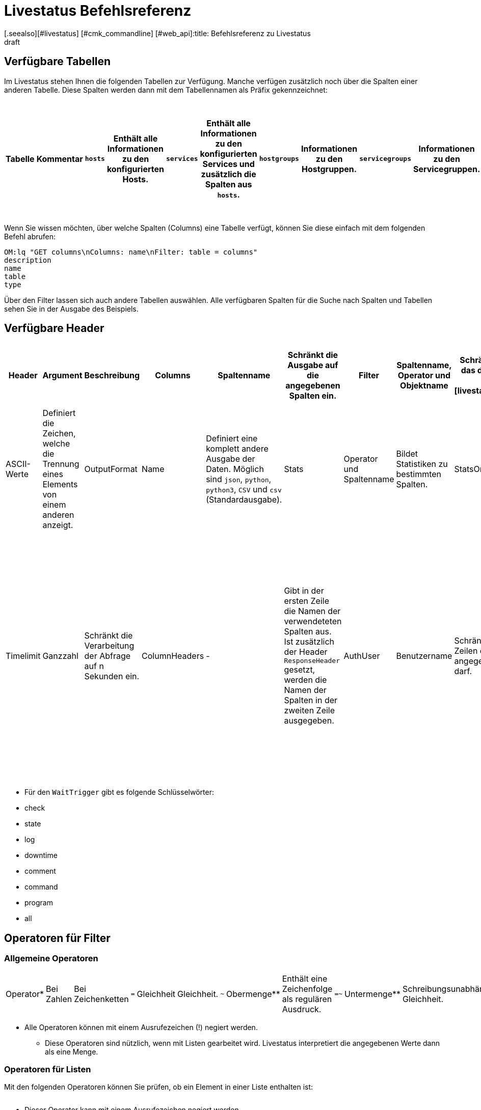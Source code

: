 = Livestatus Befehlsreferenz
:revdate: draft
[.seealso][#livestatus] [#cmk_commandline] [#web_api]:title: Befehlsreferenz zu Livestatus
:description: Diese Tabellen, Filter und Operatoren bieten eine umfangreiche Liste zum Nachschlagen und sind eine Ergänzung zu dem einführenden Artikel der Livestatus-API.


[#tables]
== Verfügbare Tabellen

Im Livestatus stehen Ihnen die folgenden Tabellen zur Verfügung. Manche verfügen zusätzlich noch über die Spalten einer anderen Tabelle. Diese Spalten werden dann mit dem Tabellennamen als Präfix gekennzeichnet:

[cols=25, options="header"]
|===


|Tabelle
|Kommentar


|`hosts`
|Enthält alle Informationen zu den konfigurierten Hosts.


|`services`
|Enthält alle Informationen zu den konfigurierten Services und zusätzlich die Spalten aus `hosts`.


|`hostgroups`
|Informationen zu den Hostgruppen.


|`servicegroups`
|Informationen zu den Servicegruppen.


|`contactgroups`
|Informationen zu den Kontaktgruppen.


|`servicesbygroup`
|Wie `services`, aber zusätzlich mit den Spalten aus `servicegroups`.


|`servicesbyhostgroup`
|Wie `services`, aber zusätzlich mit den Spalten aus `hostgroups`.


|`hostsbygroup`
|Wie `hosts`, aber zusätzlich mit den Spalten aus `hostgroups`.


|`contacts`
|Informationen zu den Kontakten.


|`commands`
|Alle konfigurierten Check-Commands, wie sie bei einem Service unter {{Service check command}} stehen.


|`timeperiods`
|Alle Informationen zu konfigurierten Zeitperioden.


|`downtimes`
|Wie `timeperiods`, nur für Wartungszeiten.


|`comments`
|Enthält alle Informationen zu Kommentaren und zusätzlich die Spalten von `hosts` und `services`.


|`log`
|Alle Informationen zu mitgeschriebenen Ereignissen. Diese sollten nach Klasse und Zeitpunkt/Zeitraum gefiltert werden.


|`status`
|Informationen zu dem Status und der Performance des Cores.


|`columns`
|Alle verfügbaren Tabellen werden hier aufgelistet. Zusätzlich gibt es auch eine Beschreibung zu jeder Spalte einer Tabelle.


|`statehist`
|Mit dieser Tabelle kann die Status-Vergangenheit eines Hosts/Services umfangreich durchsucht werden.


|`eventconsoleevents`
|Listet alle Events der [ec|Event Console]. Zusätzlich verfügt diese Tabelle über alle Spalten von `hosts`.


|`eventconsolehistory`
|Wie `eventconsoleevents` nur zusätzlich noch mit Spalten zur Historie eines Events.


|`eventconsolestatus`
|Listet Statistiken zu der Performance der Event Console.


|`eventconsolerules`
|Statistiken darüber, wie oft ein Regelabgleich mit einem ankommenden Event erfolgreich war.

|===

Wenn Sie wissen möchten, über welche Spalten (Columns) eine Tabelle verfügt, können Sie diese einfach mit dem folgenden Befehl abrufen:

[source,bash]
----
OM:lq "GET columns\nColumns: name\nFilter: table = columns"
description
name
table
type
----

Über den Filter lassen sich auch andere Tabellen auswählen. Alle verfügbaren
Spalten für die Suche nach Spalten und Tabellen sehen Sie in der Ausgabe
des Beispiels.


[#hdr]
== Verfügbare Header

[cols=20,15, options="header"]
|===


|Header
|Argument
|Beschreibung


|Columns
|Spaltenname
|Schränkt die Ausgabe auf die angegebenen Spalten ein.


|Filter
|Spaltenname, Operator und Objektname
|Schränkt die Ausgabe auf das definierte Objekt ein. Siehe auch [livestatus_references#filter|Livestatus-Filter].


|Or
|Ganzzahl
|Verbindet die letzten n Filter mit einem logischen ODER.


|And
|Ganzzahl
|Verbindet die letzten n Filter mit einem logischen UND.


|Negate
|Ganzzahl
|Kehrt die letzten n Filter um.


|Separators
|ASCII-Werte
|Definiert die Zeichen, welche die Trennung eines Elements von einem anderen anzeigt.


|OutputFormat
|Name
|Definiert eine komplett andere Ausgabe der Daten. Möglich sind `json`, `python`, `python3`, `CSV` und `csv` (Standardausgabe).


|Stats
|Operator und Spaltenname
|Bildet Statistiken zu bestimmten Spalten.


|StatsOr
|Ganzzahl
|Bietet die Funktionen des `OR`-Headers in den Statistiken.


|StatsAnd
|Ganzzahl
|Bietet die Funktionen des `AND`-Headers in den Statistiken.


|StatsNegate
|Ganzzahl
|Bietet die Funktionen des `NEGATE`-Headers in den Statistiken.


|Limit
|Ganzzahl
|Beschränkt die Ausgabe auf n Zeilen.


|Timelimit
|Ganzzahl
|Schränkt die Verarbeitung der Abfrage auf n Sekunden ein.


|ColumnHeaders
|-
|Gibt in der ersten Zeile die Namen der verwendeteten Spalten aus. Ist zusätzlich der Header `ResponseHeader` gesetzt, werden die Namen der Spalten in der zweiten Zeile ausgegeben.


|AuthUser
|Benutzername
|Schränkt die Ausgabe auf die Zeilen ein, die der angegebene Benutzer sehen darf.


|WaitObject
|Objektname
|Das Objekt, bei dem ein bestimmtes Verhalten erwartet wird. Das ist der Name des Objekts bzw. bei der Tabelle `services` der Name des Hosts gefolgt von einem Leerzeichen und der Servicebeschreibung. Wenn der Hostname selbst Leerzeichen enthält, können die zwei Elemente auch mit einem Semikolon getrennt werden. Dieser Header wird nur von den Tabellen `hosts`, `services` `hostgroups` `servicegroups` `contacts` und `contactgroups` unterstützt.


|WaitCondition
|Filterbedingung
|Die Bedingung, die für das definierte Objekt erfüllt sein muss. Es können beliebig viele Bedingungen definiert werden; diese werden mit einem logischen *und* miteinander verknüpft.


|WaitConditionOr
|Ganzzahl
|Bietet die Funktionen des `OR`-Headers in den Wait-Bedingungen.


|WaitConditionAnd
|Ganzzahl
|Bietet die Funktionen des `AND`-Headers in den Wait-Bedingungen.


|WaitConditionNegate
|Ganzzahl
|Bietet die Funktionen des `NEGATE`-Headers in den Wait-Bedingungen.


|WaitTrigger
|Schlüsselwort*
|Schlüsselwörter wirken wie eine normale Bedingung, wenn sie allein eingesetzt werden. In Kombination mit der `WaitCondition` erleichtert es das Auffinden von relevanten Logeinträgen und reduziert den Overhead im Livestatus.


|WaitTimeout
|Ganzzahl
|Setzt eine Zeitbeschränkung in Millisekunden. Danach, z.B. nach 5000 Millisekunden (5 Sekunden), wird die Abfrage ausgeführt, auch wenn die Bedingung nicht erfüllt ist.


|Localtime
|Unix-Zeit
|Versucht durch Angabe einer Referenzzeit voneinander abweichende Zeitstempel in verteilten Umgebungen auszugleichen.


|ResponseHeader
|fixed16/off
|Gibt eine Statuszeile in der ersten Zeile der Antwort zurück. Die Ausgabe bleibt selbst dann in der ersten Zeile, wenn zusätzlich der Header `ColumnHeaders` gesetzt wurde.


|KeepAlive
|on
|Verhindert, dass der Livestatus-Kanal nach einer Abfrage geschlossen wird.

|===

* Für den `WaitTrigger` gibt es folgende Schlüsselwörter:

* check
* state
* log
* downtime
* comment
* command
* program
* all


[#filter]
==  Operatoren für Filter

[#operators]
=== Allgemeine Operatoren

[cols=20,35,45, ]
|===


|Operator*
|Bei Zahlen
|Bei Zeichenketten


|`=`
|Gleichheit
|Gleichheit.


|`~`
|Obermenge**
|Enthält eine Zeichenfolge als regulären Ausdruck.


|`=~`
|Untermenge**
|Schreibungsunabhängige Gleichheit.


|`~~`
|enthält mindestens einen der Werte**
|Enthält eine schreibungsunabhängige Zeichenfolge als regulären Ausdruck.


|`&lt;`
|kleiner als
|Lexikografisch kleiner als.


|`&gt;`
|größer als
|Lexikografisch größer als.


|`&lt;=`
|kleiner oder gleich
|Lexikografisch kleiner oder gleich.


|`&gt;=`
|größer oder gleich
|Lexikografisch größer oder gleich.

|===

* Alle Operatoren können mit einem Ausrufezeichen (!) negiert werden.

** Diese Operatoren sind nützlich, wenn mit Listen gearbeitet wird. Livestatus interpretiert die angegebenen Werte dann als eine Menge.


[#list_operators]
=== Operatoren für Listen

Mit den folgenden Operatoren können Sie prüfen, ob ein Element in einer Liste enthalten ist:

[cols=20, options="header"]
|===


|Operator
|Art der Prüfung


|`=`
|Prüft auf eine leere Liste*.


|`&gt;=`
|Gleichheit.


|`&lt;`
|Ungleichheit.


|`&lt;=`
|Schreibungsunabhängige Gleichheit.


|`&gt;`
|Schreibungsunabhängige Ungleichheit.


|`~`
|Die Zeichenkette eines regulären Ausdrucks*.


|`~~`
|Die schreibungsunabhängige Zeichenkette eines regulären Ausdrucks*.

|===

* Dieser Operator kann mit einem Ausrufezeichen negiert werden.


[#stats]
== Operatoren für Statistiken

[cols=20, options="header"]
|===


|Operator
|Beschreibung


|`sum`
|Bildet eine Summe aus den Werten.


|`min`
|Sucht den kleinsten Wert heraus.


|`max`
|Sucht den größten Wert heraus.


|`avg`
|Erstellt einen Durchschnittswert (Mittelwert).


|`std`
|Gibt die Standardabweichung aus.


|`suminv`
|Invertiert die Summe aus den Werten gemäß 1/`sum`.


|`avginv`
|Invertiert den Mittelwert aus den Werten gemäß 1/`avg`.

|===


[#response]
== Statuscodes des ResponseHeader

[cols=20, options="header"]
|===


|Statuscode
|Beschreibung


|`200`
|Der Aufruf war erfolgreich und die Antwort enthält die abgefragten Daten.


|`400`
|Der Aufruf enthält einen fehlerhaften Header.


|`404`
|Die Tabelle konnte nicht gefunden werden.


|`413`
|Das Zeitlimit der Abfrage wurde überschritten.


|`451`
|Die Abfrage wurde nicht vollständig übergeben.


|`452`
|Die Abfrage ist komplett ungültig.

|===


[#commands]
== Commands

Kommandos, welche Ihnen in allen Editionen von Checkmk zur Verfügung stehen:

[cols=35, options="header"]
|===


|Kommando
|Beschreibung



|Hostkommandos
|


|`ACKNOWLEDGE_HOST_PROBLEM`
|<a href=https://assets.nagios.com/downloads/nagioscore/docs/externalcmds/cmdinfo.php?command_id=39>Probleme eines Hosts bestätigen</a>


|`REMOVE_HOST_ACKNOWLEDGEMENT`
|<a href=https://assets.nagios.com/downloads/nagioscore/docs/externalcmds/cmdinfo.php?command_id=116>Bestätigung der Probleme eines Hosts löschen</a>


|`ADD_HOST_COMMENT`
|<a href=https://assets.nagios.com/downloads/nagioscore/docs/externalcmds/cmdinfo.php?command_id=1>Einem Host einen Kommentar hinzufügen</a>


|`DEL_HOST_COMMENT`
|<a href=https://assets.nagios.com/downloads/nagioscore/docs/externalcmds/cmdinfo.php?command_id=3>Einen Kommentar bei einem Host löschen</a>


|`SCHEDULE_HOST_DOWNTIME`
|<a href=https://assets.nagios.com/downloads/nagioscore/docs/externalcmds/cmdinfo.php?command_id=118>Ein Wartungsfenster für einen Host festlegen</a>


|`MODIFY_HOST_DOWNTIME`
|<a href=https://assets.nagios.com/downloads/nagioscore/docs/externalcmds/cmdinfo.php?command_id=>Ein Wartungsfenster für einen Host bearbeiten</a>


|`DEL_HOST_DOWNTIME`
|<a href=https://assets.nagios.com/downloads/nagioscore/docs/externalcmds/cmdinfo.php?command_id=125>Eine Downtime bei einem Host löschen</a>


|`START_EXECUTING_HOST_CHECKS`
|<a href=https://assets.nagios.com/downloads/nagioscore/docs/externalcmds/cmdinfo.php?command_id=67>Die Ausführung von Hostchecks global erlauben</a>


|`STOP_EXECUTING_HOST_CHECKS`
|<a href=https://assets.nagios.com/downloads/nagioscore/docs/externalcmds/cmdinfo.php?command_id=68>Die Ausführung von Hostschecks global verhindern</a>


|`ENABLE_HOST_CHECK`
|<a href=https://assets.nagios.com/downloads/nagioscore/docs/externalcmds/cmdinfo.php?command_id=53>Aktive Checks für einen Host erlauben</a>


|`DISABLE_HOST_CHECK`
|<a href=https://assets.nagios.com/downloads/nagioscore/docs/externalcmds/cmdinfo.php?command_id=54>Aktive Checks für einen Host verhindern</a>


|`ENABLE_PASSIVE_HOST_CHECKS`
|<a href=https://assets.nagios.com/downloads/nagioscore/docs/externalcmds/cmdinfo.php?command_id=71>Passive Hostchecks für einen Host erlauben</a>


|`DISABLE_PASSIVE_HOST_CHECKS`
|<a href=https://assets.nagios.com/downloads/nagioscore/docs/externalcmds/cmdinfo.php?command_id=72>Passive Hostchecks für einen Host verhindern</a>


|`ENABLE_HOST_NOTIFICATIONS`
|<a href=https://assets.nagios.com/downloads/nagioscore/docs/externalcmds/cmdinfo.php?command_id=8>Benachrichtigungen für einen Host erlauben</a>


|`DISABLE_HOST_NOTIFICATIONS`
|<a href=https://assets.nagios.com/downloads/nagioscore/docs/externalcmds/cmdinfo.php?command_id=16>Benachrichtigungen für einen Host verhindern</a>


|`ENABLE_HOST_SVC_NOTIFICATIONS`
|<a href=https://assets.nagios.com/downloads/nagioscore/docs/externalcmds/cmdinfo.php?command_id=35>Benachrichtigungen für alle Services eines Hosts erlauben</a>


|`DISABLE_HOST_SVC_NOTIFICATIONS`
|<a href=https://assets.nagios.com/downloads/nagioscore/docs/externalcmds/cmdinfo.php?command_id=36>Benachrichtigungen für alle Services eines Hosts verhindern</a>


|`SCHEDULE_FORCED_HOST_CHECK`
|<a href=https://assets.nagios.com/downloads/nagioscore/docs/externalcmds/cmdinfo.php?command_id=128>Die Aktualisierung eines Hostchecks zu einem bestimmten Zeitpunkt erzwingen</a>


|`PROCESS_HOST_CHECK_RESULT`
|<a href=https://assets.nagios.com/downloads/nagioscore/docs/externalcmds/cmdinfo.php?command_id=115>Das Ergebnis eines Hostchecks manuell setzen</a>


|`SEND_CUSTOM_HOST_NOTIFICATION`
|<a href=https://assets.nagios.com/downloads/nagioscore/docs/externalcmds/cmdinfo.php?command_id=134>Eine eigene Benachrichtigung für einen Host erstellen</a>


|`CHANGE_HOST_MODATTR`
|<a href=https://assets.nagios.com/downloads/nagioscore/docs/externalcmds/cmdinfo.php?command_id=154>Ändert die modifizierten Attribute eines Hosts</a>



|Servicekommandos
|


|`ACKNOWLEDGE_SVC_PROBLEM`
|<a href=https://assets.nagios.com/downloads/nagioscore/docs/externalcmds/cmdinfo.php?command_id=40>Probleme eines Service bestätigen</a>


|`REMOVE_SVC_ACKNOWLEDGEMENT`
|<a href=https://assets.nagios.com/downloads/nagioscore/docs/externalcmds/cmdinfo.php?command_id=117>Bestätigung der Probleme eines Service löschen</a>


|`ADD_SVC_COMMENT`
|<a href=https://assets.nagios.com/downloads/nagioscore/docs/externalcmds/cmdinfo.php?command_id=2>Einem Service einen Kommentar hinzufügen</a>


|`DEL_SVC_COMMENT`
|<a href=https://assets.nagios.com/downloads/nagioscore/docs/externalcmds/cmdinfo.php?command_id=4>Einen Kommentar bei einem Service löschen</a>


|`SCHEDULE_SVC_DOWNTIME`
|<a href=https://assets.nagios.com/downloads/nagioscore/docs/externalcmds/cmdinfo.php?command_id=119>Ein Wartungsfenster bei einem Service festlegen</a>


|`MODIFY_SVC_DOWNTIME`
|<a href=https://assets.nagios.com/downloads/nagioscore/docs/externalcmds/cmdinfo.php?command_id=>Ein Wartungsfenster bei einem Service bearbeiten</a>


|`DEL_SVC_DOWNTIME`
|<a href=https://assets.nagios.com/downloads/nagioscore/docs/externalcmds/cmdinfo.php?command_id=126>Ein Wartungsfenster bei einem Service löschen</a>


|`START_EXECUTING_SVC_CHECKS`
|<a href=https://assets.nagios.com/downloads/nagioscore/docs/externalcmds/cmdinfo.php?command_id=41>Die Ausführen von aktiven Services global erlauben</a>


|`STOP_EXECUTING_SVC_CHECKS`
|<a href=https://assets.nagios.com/downloads/nagioscore/docs/externalcmds/cmdinfo.php?command_id=42>Die Ausführung von aktiven Services global verhindern</a>


|`ENABLE_SVC_CHECK`
|<a href=https://assets.nagios.com/downloads/nagioscore/docs/externalcmds/cmdinfo.php?command_id=5>Die Ausführung für einen bestimmten aktiven Service erlauben</a>


|`DISABLE_SVC_CHECK`
|<a href=https://assets.nagios.com/downloads/nagioscore/docs/externalcmds/cmdinfo.php?command_id=6>Die Ausführung für einen bestimmten aktiven Service verhindern</a>


|`ENABLE_PASSIVE_SVC_CHECKS`
|<a href=https://assets.nagios.com/downloads/nagioscore/docs/externalcmds/cmdinfo.php?command_id=45>Die Ausführung für einen bestimmten passiven Service erlauben</a>


|`DISABLE_PASSIVE_SVC_CHECKS`
|<a href=https://assets.nagios.com/downloads/nagioscore/docs/externalcmds/cmdinfo.php?command_id=46>Die Ausführung für einen bestimmten passiven Serviec verhindern</a>


|`ENABLE_SVC_NOTIFICATIONS`
|<a href=https://assets.nagios.com/downloads/nagioscore/docs/externalcmds/cmdinfo.php?command_id=11>Benachrichtigungen für einen bestimmten Service erlauben</a>


|`DISABLE_SVC_NOTIFICATIONS`
|<a href=https://assets.nagios.com/downloads/nagioscore/docs/externalcmds/cmdinfo.php?command_id=12>Benachrichtigungen für einen bestimmten Service verhindern</a>


|`SCHEDULE_FORCED_SVC_CHECK`
|<a href=https://assets.nagios.com/downloads/nagioscore/docs/externalcmds/cmdinfo.php?command_id=129>Die Aktualisierung eines Service zu einem bestimmten Zeitpunkt erzwingen</a>


|`PROCESS_SERVICE_CHECK_RESULT`
|<a href=https://assets.nagios.com/downloads/nagioscore/docs/externalcmds/cmdinfo.php?command_id=114>Das Ergebnis einer Serviceausgabe eines passiven Services manuell setzen</a>


|`SEND_CUSTOM_SVC_NOTIFICATION`
|<a href=https://assets.nagios.com/downloads/nagioscore/docs/externalcmds/cmdinfo.php?command_id=135>Eine eigene Benachrichtigung für einen Service erstellen</a>


|`CHANGE_SVC_MODATTR`
|<a href=https://assets.nagios.com/downloads/nagioscore/docs/externalcmds/cmdinfo.php?command_id=155>Ändert die modifizierten Attribute eines Service</a>



|Andere Befehle
|


|`ENABLE_NOTIFICATIONS`
|<a href=https://assets.nagios.com/downloads/nagioscore/docs/externalcmds/cmdinfo.php?command_id=8>Benachrichtigungen global erlauben</a>


|`DISABLE_NOTIFICATIONS`
|<a href=https://assets.nagios.com/downloads/nagioscore/docs/externalcmds/cmdinfo.php?command_id=7>Benachrichtigungen global verhindern</a>


|`ENABLE_FLAP_DETECTION`
|<a href=https://assets.nagios.com/downloads/nagioscore/docs/externalcmds/cmdinfo.php?command_id=73>Die Erkennung von unstetigen Hosts/Services global erlauben</a>


|`DISABLE_FLAP_DETECTION`
|<a href=https://assets.nagios.com/downloads/nagioscore/docs/externalcmds/cmdinfo.php?command_id=74>Die Erkennung von unstetigen Hosts/Services global verhindern</a>


|`ENABLE_PERFORMANCE_DATA`
|<a href=https://assets.nagios.com/downloads/nagioscore/docs/externalcmds/cmdinfo.php?command_id=65>Die Verarbeitung von Performancedaten global erlauben</a>


|`DISABLE_PERFORMANCE_DATA`
|<a href=https://assets.nagios.com/downloads/nagioscore/docs/externalcmds/cmdinfo.php?command_id=66>Die Verarbeitung von Performancedaten global verhindern</a>


|`ENABLE_EVENT_HANDLERS`
|<a href=https://assets.nagios.com/downloads/nagioscore/docs/externalcmds/cmdinfo.php?command_id=47>Die Ausführung von Alerthandlern/Eventhandlern global erlauben </a>


|`DISABLE_EVENT_HANDLERS`
|<a href=https://assets.nagios.com/downloads/nagioscore/docs/externalcmds/cmdinfo.php?command_id=48>Die Ausführung von Alerthandlern/Eventhandlern global verhindern</a>


|`SAVE_STATE_INFORMATION`
|<a href=https://assets.nagios.com/downloads/nagioscore/docs/externalcmds/cmdinfo.php?command_id=31>Alle Statusinformationen sofort abspeichern</a>

|===

Kommandos, welche Ihnen nur mit dem CMC in den (CEE) zur Verfügung stehen:

[cols=35, options="header"]
|===


|Kommando
|Beschreibung



|Hostkommandos
|


|`PROCESS_HOST_PERFDATA`
|tba


|`UPDATE_SHADOW_HOST_STATE`
|tba



|Servicekommandos
|


|`PROCESS_SVC_PERFDATA`
|tba


|`UPDATE_SHADOW_SERVICE_STATE`
|tba



|Andere Kommandos
|


|`LOG`
|tba


|`MK_LOGWATCH_ACKNOWLEDGE`
|tba


|`RELOAD_CONFIG`
|tba


|`REOPEN_DAEMONLOG`
|tba


|`ROTATE_LOGFILE`
|tba


|`SEGFAULT`
|tba

|===
